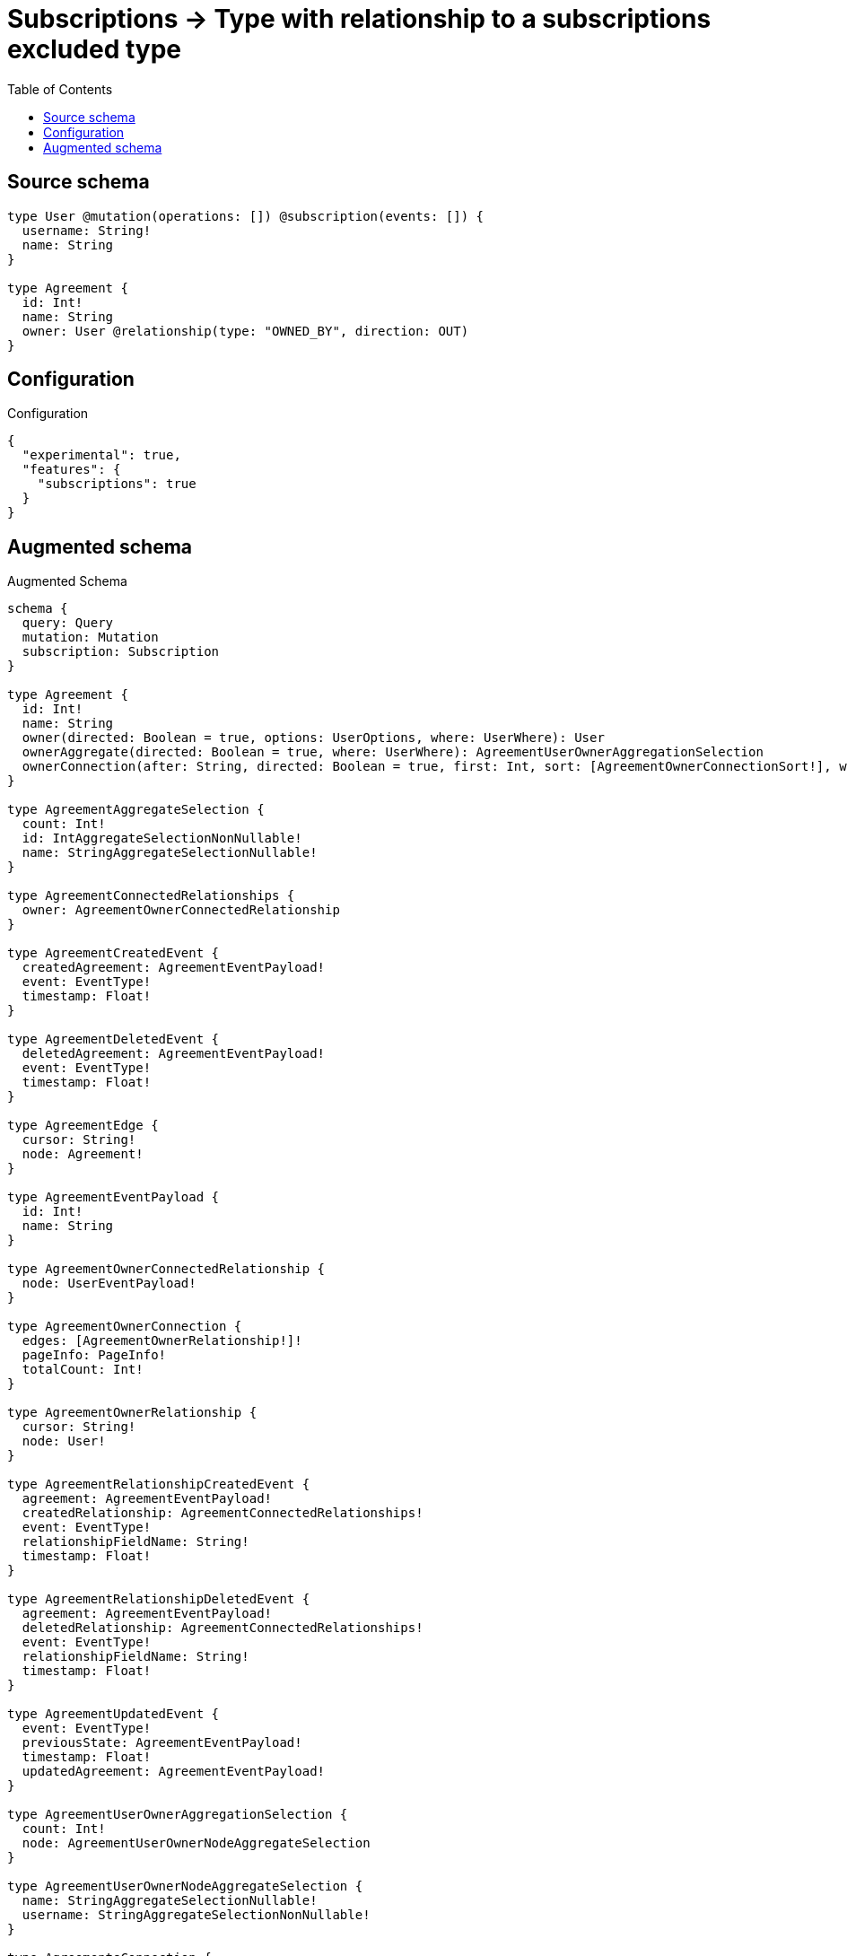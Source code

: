 :toc:

= Subscriptions -> Type with relationship to a subscriptions excluded type

== Source schema

[source,graphql,schema=true]
----
type User @mutation(operations: []) @subscription(events: []) {
  username: String!
  name: String
}

type Agreement {
  id: Int!
  name: String
  owner: User @relationship(type: "OWNED_BY", direction: OUT)
}
----

== Configuration

.Configuration
[source,json,schema-config=true]
----
{
  "experimental": true,
  "features": {
    "subscriptions": true
  }
}
----

== Augmented schema

.Augmented Schema
[source,graphql]
----
schema {
  query: Query
  mutation: Mutation
  subscription: Subscription
}

type Agreement {
  id: Int!
  name: String
  owner(directed: Boolean = true, options: UserOptions, where: UserWhere): User
  ownerAggregate(directed: Boolean = true, where: UserWhere): AgreementUserOwnerAggregationSelection
  ownerConnection(after: String, directed: Boolean = true, first: Int, sort: [AgreementOwnerConnectionSort!], where: AgreementOwnerConnectionWhere): AgreementOwnerConnection!
}

type AgreementAggregateSelection {
  count: Int!
  id: IntAggregateSelectionNonNullable!
  name: StringAggregateSelectionNullable!
}

type AgreementConnectedRelationships {
  owner: AgreementOwnerConnectedRelationship
}

type AgreementCreatedEvent {
  createdAgreement: AgreementEventPayload!
  event: EventType!
  timestamp: Float!
}

type AgreementDeletedEvent {
  deletedAgreement: AgreementEventPayload!
  event: EventType!
  timestamp: Float!
}

type AgreementEdge {
  cursor: String!
  node: Agreement!
}

type AgreementEventPayload {
  id: Int!
  name: String
}

type AgreementOwnerConnectedRelationship {
  node: UserEventPayload!
}

type AgreementOwnerConnection {
  edges: [AgreementOwnerRelationship!]!
  pageInfo: PageInfo!
  totalCount: Int!
}

type AgreementOwnerRelationship {
  cursor: String!
  node: User!
}

type AgreementRelationshipCreatedEvent {
  agreement: AgreementEventPayload!
  createdRelationship: AgreementConnectedRelationships!
  event: EventType!
  relationshipFieldName: String!
  timestamp: Float!
}

type AgreementRelationshipDeletedEvent {
  agreement: AgreementEventPayload!
  deletedRelationship: AgreementConnectedRelationships!
  event: EventType!
  relationshipFieldName: String!
  timestamp: Float!
}

type AgreementUpdatedEvent {
  event: EventType!
  previousState: AgreementEventPayload!
  timestamp: Float!
  updatedAgreement: AgreementEventPayload!
}

type AgreementUserOwnerAggregationSelection {
  count: Int!
  node: AgreementUserOwnerNodeAggregateSelection
}

type AgreementUserOwnerNodeAggregateSelection {
  name: StringAggregateSelectionNullable!
  username: StringAggregateSelectionNonNullable!
}

type AgreementsConnection {
  edges: [AgreementEdge!]!
  pageInfo: PageInfo!
  totalCount: Int!
}

type CreateAgreementsMutationResponse {
  agreements: [Agreement!]!
  info: CreateInfo!
}

"Information about the number of nodes and relationships created during a create mutation"
type CreateInfo {
  bookmark: String @deprecated(reason : "This field has been deprecated because bookmarks are now handled by the driver.")
  nodesCreated: Int!
  relationshipsCreated: Int!
}

"Information about the number of nodes and relationships deleted during a delete mutation"
type DeleteInfo {
  bookmark: String @deprecated(reason : "This field has been deprecated because bookmarks are now handled by the driver.")
  nodesDeleted: Int!
  relationshipsDeleted: Int!
}

type IntAggregateSelectionNonNullable {
  average: Float!
  max: Int!
  min: Int!
  sum: Int!
}

type Mutation {
  createAgreements(input: [AgreementCreateInput!]!): CreateAgreementsMutationResponse!
  deleteAgreements(delete: AgreementDeleteInput, where: AgreementWhere): DeleteInfo!
  updateAgreements(connect: AgreementConnectInput, create: AgreementRelationInput, delete: AgreementDeleteInput, disconnect: AgreementDisconnectInput, update: AgreementUpdateInput, where: AgreementWhere): UpdateAgreementsMutationResponse!
}

"Pagination information (Relay)"
type PageInfo {
  endCursor: String
  hasNextPage: Boolean!
  hasPreviousPage: Boolean!
  startCursor: String
}

type Query {
  agreements(options: AgreementOptions, where: AgreementWhere): [Agreement!]!
  agreementsAggregate(where: AgreementWhere): AgreementAggregateSelection!
  agreementsConnection(after: String, first: Int, sort: [AgreementSort], where: AgreementWhere): AgreementsConnection!
  users(options: UserOptions, where: UserWhere): [User!]!
  usersAggregate(where: UserWhere): UserAggregateSelection!
  usersConnection(after: String, first: Int, sort: [UserSort], where: UserWhere): UsersConnection!
}

type StringAggregateSelectionNonNullable {
  longest: String!
  shortest: String!
}

type StringAggregateSelectionNullable {
  longest: String
  shortest: String
}

type Subscription {
  agreementCreated(where: AgreementSubscriptionWhere): AgreementCreatedEvent!
  agreementDeleted(where: AgreementSubscriptionWhere): AgreementDeletedEvent!
  agreementRelationshipCreated(where: AgreementRelationshipCreatedSubscriptionWhere): AgreementRelationshipCreatedEvent!
  agreementRelationshipDeleted(where: AgreementRelationshipDeletedSubscriptionWhere): AgreementRelationshipDeletedEvent!
  agreementUpdated(where: AgreementSubscriptionWhere): AgreementUpdatedEvent!
}

type UpdateAgreementsMutationResponse {
  agreements: [Agreement!]!
  info: UpdateInfo!
}

"Information about the number of nodes and relationships created and deleted during an update mutation"
type UpdateInfo {
  bookmark: String @deprecated(reason : "This field has been deprecated because bookmarks are now handled by the driver.")
  nodesCreated: Int!
  nodesDeleted: Int!
  relationshipsCreated: Int!
  relationshipsDeleted: Int!
}

type User {
  name: String
  username: String!
}

type UserAggregateSelection {
  count: Int!
  name: StringAggregateSelectionNullable!
  username: StringAggregateSelectionNonNullable!
}

type UserEdge {
  cursor: String!
  node: User!
}

type UserEventPayload {
  name: String
  username: String!
}

type UsersConnection {
  edges: [UserEdge!]!
  pageInfo: PageInfo!
  totalCount: Int!
}

enum EventType {
  CREATE
  CREATE_RELATIONSHIP
  DELETE
  DELETE_RELATIONSHIP
  UPDATE
}

"An enum for sorting in either ascending or descending order."
enum SortDirection {
  "Sort by field values in ascending order."
  ASC
  "Sort by field values in descending order."
  DESC
}

input AgreementConnectInput {
  owner: AgreementOwnerConnectFieldInput
}

input AgreementCreateInput {
  id: Int!
  name: String
  owner: AgreementOwnerFieldInput
}

input AgreementDeleteInput {
  owner: AgreementOwnerDeleteFieldInput
}

input AgreementDisconnectInput {
  owner: AgreementOwnerDisconnectFieldInput
}

input AgreementOptions {
  limit: Int
  offset: Int
  "Specify one or more AgreementSort objects to sort Agreements by. The sorts will be applied in the order in which they are arranged in the array."
  sort: [AgreementSort!]
}

input AgreementOwnerAggregateInput {
  AND: [AgreementOwnerAggregateInput!]
  NOT: AgreementOwnerAggregateInput
  OR: [AgreementOwnerAggregateInput!]
  count: Int
  count_GT: Int
  count_GTE: Int
  count_LT: Int
  count_LTE: Int
  node: AgreementOwnerNodeAggregationWhereInput
}

input AgreementOwnerConnectFieldInput {
  "Whether or not to overwrite any matching relationship with the new properties."
  overwrite: Boolean! = true
  where: UserConnectWhere
}

input AgreementOwnerConnectionSort {
  node: UserSort
}

input AgreementOwnerConnectionWhere {
  AND: [AgreementOwnerConnectionWhere!]
  NOT: AgreementOwnerConnectionWhere
  OR: [AgreementOwnerConnectionWhere!]
  node: UserWhere
  node_NOT: UserWhere @deprecated(reason : "Negation filters will be deprecated, use the NOT operator to achieve the same behavior")
}

input AgreementOwnerCreateFieldInput {
  node: UserCreateInput!
}

input AgreementOwnerDeleteFieldInput {
  where: AgreementOwnerConnectionWhere
}

input AgreementOwnerDisconnectFieldInput {
  where: AgreementOwnerConnectionWhere
}

input AgreementOwnerFieldInput {
  connect: AgreementOwnerConnectFieldInput
  create: AgreementOwnerCreateFieldInput
}

input AgreementOwnerNodeAggregationWhereInput {
  AND: [AgreementOwnerNodeAggregationWhereInput!]
  NOT: AgreementOwnerNodeAggregationWhereInput
  OR: [AgreementOwnerNodeAggregationWhereInput!]
  name_AVERAGE_EQUAL: Float @deprecated(reason : "Please use the explicit _LENGTH version for string aggregation.")
  name_AVERAGE_GT: Float @deprecated(reason : "Please use the explicit _LENGTH version for string aggregation.")
  name_AVERAGE_GTE: Float @deprecated(reason : "Please use the explicit _LENGTH version for string aggregation.")
  name_AVERAGE_LENGTH_EQUAL: Float
  name_AVERAGE_LENGTH_GT: Float
  name_AVERAGE_LENGTH_GTE: Float
  name_AVERAGE_LENGTH_LT: Float
  name_AVERAGE_LENGTH_LTE: Float
  name_AVERAGE_LT: Float @deprecated(reason : "Please use the explicit _LENGTH version for string aggregation.")
  name_AVERAGE_LTE: Float @deprecated(reason : "Please use the explicit _LENGTH version for string aggregation.")
  name_EQUAL: String @deprecated(reason : "Aggregation filters that are not relying on an aggregating function will be deprecated.")
  name_GT: Int @deprecated(reason : "Aggregation filters that are not relying on an aggregating function will be deprecated.")
  name_GTE: Int @deprecated(reason : "Aggregation filters that are not relying on an aggregating function will be deprecated.")
  name_LONGEST_EQUAL: Int @deprecated(reason : "Please use the explicit _LENGTH version for string aggregation.")
  name_LONGEST_GT: Int @deprecated(reason : "Please use the explicit _LENGTH version for string aggregation.")
  name_LONGEST_GTE: Int @deprecated(reason : "Please use the explicit _LENGTH version for string aggregation.")
  name_LONGEST_LENGTH_EQUAL: Int
  name_LONGEST_LENGTH_GT: Int
  name_LONGEST_LENGTH_GTE: Int
  name_LONGEST_LENGTH_LT: Int
  name_LONGEST_LENGTH_LTE: Int
  name_LONGEST_LT: Int @deprecated(reason : "Please use the explicit _LENGTH version for string aggregation.")
  name_LONGEST_LTE: Int @deprecated(reason : "Please use the explicit _LENGTH version for string aggregation.")
  name_LT: Int @deprecated(reason : "Aggregation filters that are not relying on an aggregating function will be deprecated.")
  name_LTE: Int @deprecated(reason : "Aggregation filters that are not relying on an aggregating function will be deprecated.")
  name_SHORTEST_EQUAL: Int @deprecated(reason : "Please use the explicit _LENGTH version for string aggregation.")
  name_SHORTEST_GT: Int @deprecated(reason : "Please use the explicit _LENGTH version for string aggregation.")
  name_SHORTEST_GTE: Int @deprecated(reason : "Please use the explicit _LENGTH version for string aggregation.")
  name_SHORTEST_LENGTH_EQUAL: Int
  name_SHORTEST_LENGTH_GT: Int
  name_SHORTEST_LENGTH_GTE: Int
  name_SHORTEST_LENGTH_LT: Int
  name_SHORTEST_LENGTH_LTE: Int
  name_SHORTEST_LT: Int @deprecated(reason : "Please use the explicit _LENGTH version for string aggregation.")
  name_SHORTEST_LTE: Int @deprecated(reason : "Please use the explicit _LENGTH version for string aggregation.")
  username_AVERAGE_EQUAL: Float @deprecated(reason : "Please use the explicit _LENGTH version for string aggregation.")
  username_AVERAGE_GT: Float @deprecated(reason : "Please use the explicit _LENGTH version for string aggregation.")
  username_AVERAGE_GTE: Float @deprecated(reason : "Please use the explicit _LENGTH version for string aggregation.")
  username_AVERAGE_LENGTH_EQUAL: Float
  username_AVERAGE_LENGTH_GT: Float
  username_AVERAGE_LENGTH_GTE: Float
  username_AVERAGE_LENGTH_LT: Float
  username_AVERAGE_LENGTH_LTE: Float
  username_AVERAGE_LT: Float @deprecated(reason : "Please use the explicit _LENGTH version for string aggregation.")
  username_AVERAGE_LTE: Float @deprecated(reason : "Please use the explicit _LENGTH version for string aggregation.")
  username_EQUAL: String @deprecated(reason : "Aggregation filters that are not relying on an aggregating function will be deprecated.")
  username_GT: Int @deprecated(reason : "Aggregation filters that are not relying on an aggregating function will be deprecated.")
  username_GTE: Int @deprecated(reason : "Aggregation filters that are not relying on an aggregating function will be deprecated.")
  username_LONGEST_EQUAL: Int @deprecated(reason : "Please use the explicit _LENGTH version for string aggregation.")
  username_LONGEST_GT: Int @deprecated(reason : "Please use the explicit _LENGTH version for string aggregation.")
  username_LONGEST_GTE: Int @deprecated(reason : "Please use the explicit _LENGTH version for string aggregation.")
  username_LONGEST_LENGTH_EQUAL: Int
  username_LONGEST_LENGTH_GT: Int
  username_LONGEST_LENGTH_GTE: Int
  username_LONGEST_LENGTH_LT: Int
  username_LONGEST_LENGTH_LTE: Int
  username_LONGEST_LT: Int @deprecated(reason : "Please use the explicit _LENGTH version for string aggregation.")
  username_LONGEST_LTE: Int @deprecated(reason : "Please use the explicit _LENGTH version for string aggregation.")
  username_LT: Int @deprecated(reason : "Aggregation filters that are not relying on an aggregating function will be deprecated.")
  username_LTE: Int @deprecated(reason : "Aggregation filters that are not relying on an aggregating function will be deprecated.")
  username_SHORTEST_EQUAL: Int @deprecated(reason : "Please use the explicit _LENGTH version for string aggregation.")
  username_SHORTEST_GT: Int @deprecated(reason : "Please use the explicit _LENGTH version for string aggregation.")
  username_SHORTEST_GTE: Int @deprecated(reason : "Please use the explicit _LENGTH version for string aggregation.")
  username_SHORTEST_LENGTH_EQUAL: Int
  username_SHORTEST_LENGTH_GT: Int
  username_SHORTEST_LENGTH_GTE: Int
  username_SHORTEST_LENGTH_LT: Int
  username_SHORTEST_LENGTH_LTE: Int
  username_SHORTEST_LT: Int @deprecated(reason : "Please use the explicit _LENGTH version for string aggregation.")
  username_SHORTEST_LTE: Int @deprecated(reason : "Please use the explicit _LENGTH version for string aggregation.")
}

input AgreementOwnerRelationshipSubscriptionWhere {
  node: UserSubscriptionWhere
}

input AgreementOwnerUpdateConnectionInput {
  node: UserUpdateInput
}

input AgreementOwnerUpdateFieldInput {
  connect: AgreementOwnerConnectFieldInput
  create: AgreementOwnerCreateFieldInput
  delete: AgreementOwnerDeleteFieldInput
  disconnect: AgreementOwnerDisconnectFieldInput
  update: AgreementOwnerUpdateConnectionInput
  where: AgreementOwnerConnectionWhere
}

input AgreementRelationInput {
  owner: AgreementOwnerCreateFieldInput
}

input AgreementRelationshipCreatedSubscriptionWhere {
  AND: [AgreementRelationshipCreatedSubscriptionWhere!]
  NOT: AgreementRelationshipCreatedSubscriptionWhere
  OR: [AgreementRelationshipCreatedSubscriptionWhere!]
  agreement: AgreementSubscriptionWhere
  createdRelationship: AgreementRelationshipsSubscriptionWhere
}

input AgreementRelationshipDeletedSubscriptionWhere {
  AND: [AgreementRelationshipDeletedSubscriptionWhere!]
  NOT: AgreementRelationshipDeletedSubscriptionWhere
  OR: [AgreementRelationshipDeletedSubscriptionWhere!]
  agreement: AgreementSubscriptionWhere
  deletedRelationship: AgreementRelationshipsSubscriptionWhere
}

input AgreementRelationshipsSubscriptionWhere {
  owner: AgreementOwnerRelationshipSubscriptionWhere
}

"Fields to sort Agreements by. The order in which sorts are applied is not guaranteed when specifying many fields in one AgreementSort object."
input AgreementSort {
  id: SortDirection
  name: SortDirection
}

input AgreementSubscriptionWhere {
  AND: [AgreementSubscriptionWhere!]
  NOT: AgreementSubscriptionWhere
  OR: [AgreementSubscriptionWhere!]
  id: Int
  id_GT: Int
  id_GTE: Int
  id_IN: [Int!]
  id_LT: Int
  id_LTE: Int
  id_NOT: Int @deprecated(reason : "Negation filters will be deprecated, use the NOT operator to achieve the same behavior")
  id_NOT_IN: [Int!] @deprecated(reason : "Negation filters will be deprecated, use the NOT operator to achieve the same behavior")
  name: String
  name_CONTAINS: String
  name_ENDS_WITH: String
  name_IN: [String]
  name_NOT: String @deprecated(reason : "Negation filters will be deprecated, use the NOT operator to achieve the same behavior")
  name_NOT_CONTAINS: String @deprecated(reason : "Negation filters will be deprecated, use the NOT operator to achieve the same behavior")
  name_NOT_ENDS_WITH: String @deprecated(reason : "Negation filters will be deprecated, use the NOT operator to achieve the same behavior")
  name_NOT_IN: [String] @deprecated(reason : "Negation filters will be deprecated, use the NOT operator to achieve the same behavior")
  name_NOT_STARTS_WITH: String @deprecated(reason : "Negation filters will be deprecated, use the NOT operator to achieve the same behavior")
  name_STARTS_WITH: String
}

input AgreementUpdateInput {
  id: Int
  id_DECREMENT: Int
  id_INCREMENT: Int
  name: String
  owner: AgreementOwnerUpdateFieldInput
}

input AgreementWhere {
  AND: [AgreementWhere!]
  NOT: AgreementWhere
  OR: [AgreementWhere!]
  id: Int
  id_GT: Int
  id_GTE: Int
  id_IN: [Int!]
  id_LT: Int
  id_LTE: Int
  id_NOT: Int @deprecated(reason : "Negation filters will be deprecated, use the NOT operator to achieve the same behavior")
  id_NOT_IN: [Int!] @deprecated(reason : "Negation filters will be deprecated, use the NOT operator to achieve the same behavior")
  name: String
  name_CONTAINS: String
  name_ENDS_WITH: String
  name_IN: [String]
  name_NOT: String @deprecated(reason : "Negation filters will be deprecated, use the NOT operator to achieve the same behavior")
  name_NOT_CONTAINS: String @deprecated(reason : "Negation filters will be deprecated, use the NOT operator to achieve the same behavior")
  name_NOT_ENDS_WITH: String @deprecated(reason : "Negation filters will be deprecated, use the NOT operator to achieve the same behavior")
  name_NOT_IN: [String] @deprecated(reason : "Negation filters will be deprecated, use the NOT operator to achieve the same behavior")
  name_NOT_STARTS_WITH: String @deprecated(reason : "Negation filters will be deprecated, use the NOT operator to achieve the same behavior")
  name_STARTS_WITH: String
  owner: UserWhere
  ownerAggregate: AgreementOwnerAggregateInput
  ownerConnection: AgreementOwnerConnectionWhere
  ownerConnection_NOT: AgreementOwnerConnectionWhere
  owner_NOT: UserWhere
}

input UserConnectWhere {
  node: UserWhere!
}

input UserCreateInput {
  name: String
  username: String!
}

input UserOptions {
  limit: Int
  offset: Int
  "Specify one or more UserSort objects to sort Users by. The sorts will be applied in the order in which they are arranged in the array."
  sort: [UserSort!]
}

"Fields to sort Users by. The order in which sorts are applied is not guaranteed when specifying many fields in one UserSort object."
input UserSort {
  name: SortDirection
  username: SortDirection
}

input UserSubscriptionWhere {
  AND: [UserSubscriptionWhere!]
  NOT: UserSubscriptionWhere
  OR: [UserSubscriptionWhere!]
  name: String
  name_CONTAINS: String
  name_ENDS_WITH: String
  name_IN: [String]
  name_NOT: String @deprecated(reason : "Negation filters will be deprecated, use the NOT operator to achieve the same behavior")
  name_NOT_CONTAINS: String @deprecated(reason : "Negation filters will be deprecated, use the NOT operator to achieve the same behavior")
  name_NOT_ENDS_WITH: String @deprecated(reason : "Negation filters will be deprecated, use the NOT operator to achieve the same behavior")
  name_NOT_IN: [String] @deprecated(reason : "Negation filters will be deprecated, use the NOT operator to achieve the same behavior")
  name_NOT_STARTS_WITH: String @deprecated(reason : "Negation filters will be deprecated, use the NOT operator to achieve the same behavior")
  name_STARTS_WITH: String
  username: String
  username_CONTAINS: String
  username_ENDS_WITH: String
  username_IN: [String!]
  username_NOT: String @deprecated(reason : "Negation filters will be deprecated, use the NOT operator to achieve the same behavior")
  username_NOT_CONTAINS: String @deprecated(reason : "Negation filters will be deprecated, use the NOT operator to achieve the same behavior")
  username_NOT_ENDS_WITH: String @deprecated(reason : "Negation filters will be deprecated, use the NOT operator to achieve the same behavior")
  username_NOT_IN: [String!] @deprecated(reason : "Negation filters will be deprecated, use the NOT operator to achieve the same behavior")
  username_NOT_STARTS_WITH: String @deprecated(reason : "Negation filters will be deprecated, use the NOT operator to achieve the same behavior")
  username_STARTS_WITH: String
}

input UserUpdateInput {
  name: String
  username: String
}

input UserWhere {
  AND: [UserWhere!]
  NOT: UserWhere
  OR: [UserWhere!]
  name: String
  name_CONTAINS: String
  name_ENDS_WITH: String
  name_IN: [String]
  name_NOT: String @deprecated(reason : "Negation filters will be deprecated, use the NOT operator to achieve the same behavior")
  name_NOT_CONTAINS: String @deprecated(reason : "Negation filters will be deprecated, use the NOT operator to achieve the same behavior")
  name_NOT_ENDS_WITH: String @deprecated(reason : "Negation filters will be deprecated, use the NOT operator to achieve the same behavior")
  name_NOT_IN: [String] @deprecated(reason : "Negation filters will be deprecated, use the NOT operator to achieve the same behavior")
  name_NOT_STARTS_WITH: String @deprecated(reason : "Negation filters will be deprecated, use the NOT operator to achieve the same behavior")
  name_STARTS_WITH: String
  username: String
  username_CONTAINS: String
  username_ENDS_WITH: String
  username_IN: [String!]
  username_NOT: String @deprecated(reason : "Negation filters will be deprecated, use the NOT operator to achieve the same behavior")
  username_NOT_CONTAINS: String @deprecated(reason : "Negation filters will be deprecated, use the NOT operator to achieve the same behavior")
  username_NOT_ENDS_WITH: String @deprecated(reason : "Negation filters will be deprecated, use the NOT operator to achieve the same behavior")
  username_NOT_IN: [String!] @deprecated(reason : "Negation filters will be deprecated, use the NOT operator to achieve the same behavior")
  username_NOT_STARTS_WITH: String @deprecated(reason : "Negation filters will be deprecated, use the NOT operator to achieve the same behavior")
  username_STARTS_WITH: String
}

----

'''
